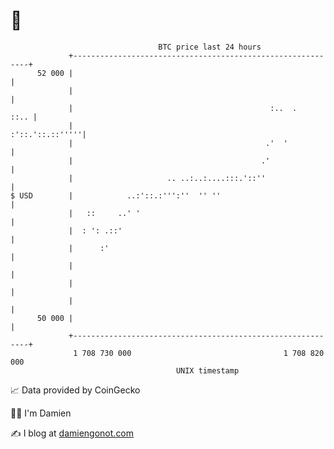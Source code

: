 * 👋

#+begin_example
                                    BTC price last 24 hours                    
                +------------------------------------------------------------+ 
         52 000 |                                                            | 
                |                                                            | 
                |                                            :..  .     ::.. | 
                |                                            :'::.'::.::'''''| 
                |                                           .'  '            | 
                |                                          .'                | 
                |                     .. ..:..:....:::.'::''                 | 
   $ USD        |            ..:'::.:''':''  '' ''                           | 
                |   ::     ..' '                                             | 
                |  : ': .::'                                                 | 
                |      :'                                                    | 
                |                                                            | 
                |                                                            | 
                |                                                            | 
         50 000 |                                                            | 
                +------------------------------------------------------------+ 
                 1 708 730 000                                  1 708 820 000  
                                        UNIX timestamp                         
#+end_example
📈 Data provided by CoinGecko

🧑‍💻 I'm Damien

✍️ I blog at [[https://www.damiengonot.com][damiengonot.com]]
